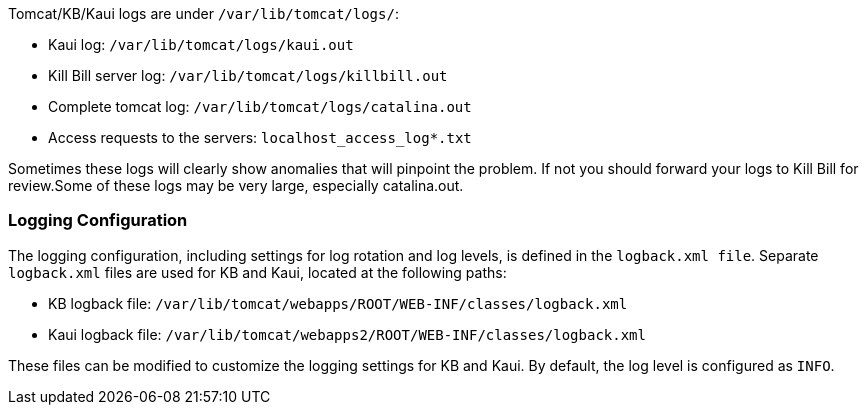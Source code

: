 Tomcat/KB/Kaui logs are under `/var/lib/tomcat/logs/`:

* Kaui log: `/var/lib/tomcat/logs/kaui.out`
* Kill Bill server log: `/var/lib/tomcat/logs/killbill.out`
* Complete tomcat log: `/var/lib/tomcat/logs/catalina.out`
* Access requests to the servers: `localhost_access_log*.txt`

Sometimes these logs will clearly show anomalies that will pinpoint the problem. If not you should forward your logs to Kill Bill for review.Some of these logs may be very large, especially catalina.out.

=== Logging Configuration

The logging configuration, including settings for log rotation and log levels, is defined in the `logback.xml file`. Separate `logback.xml` files are used for KB and Kaui, located at the following paths:

* KB logback file: `/var/lib/tomcat/webapps/ROOT/WEB-INF/classes/logback.xml`
* Kaui logback file: `/var/lib/tomcat/webapps2/ROOT/WEB-INF/classes/logback.xml`

These files can be modified to customize the logging settings for KB and Kaui. By default, the log level is configured as `INFO`.

